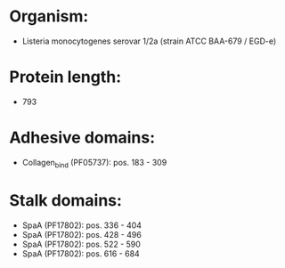 * Organism:
- Listeria monocytogenes serovar 1/2a (strain ATCC BAA-679 / EGD-e)
* Protein length:
- 793
* Adhesive domains:
- Collagen_bind (PF05737): pos. 183 - 309
* Stalk domains:
- SpaA (PF17802): pos. 336 - 404
- SpaA (PF17802): pos. 428 - 496
- SpaA (PF17802): pos. 522 - 590
- SpaA (PF17802): pos. 616 - 684

